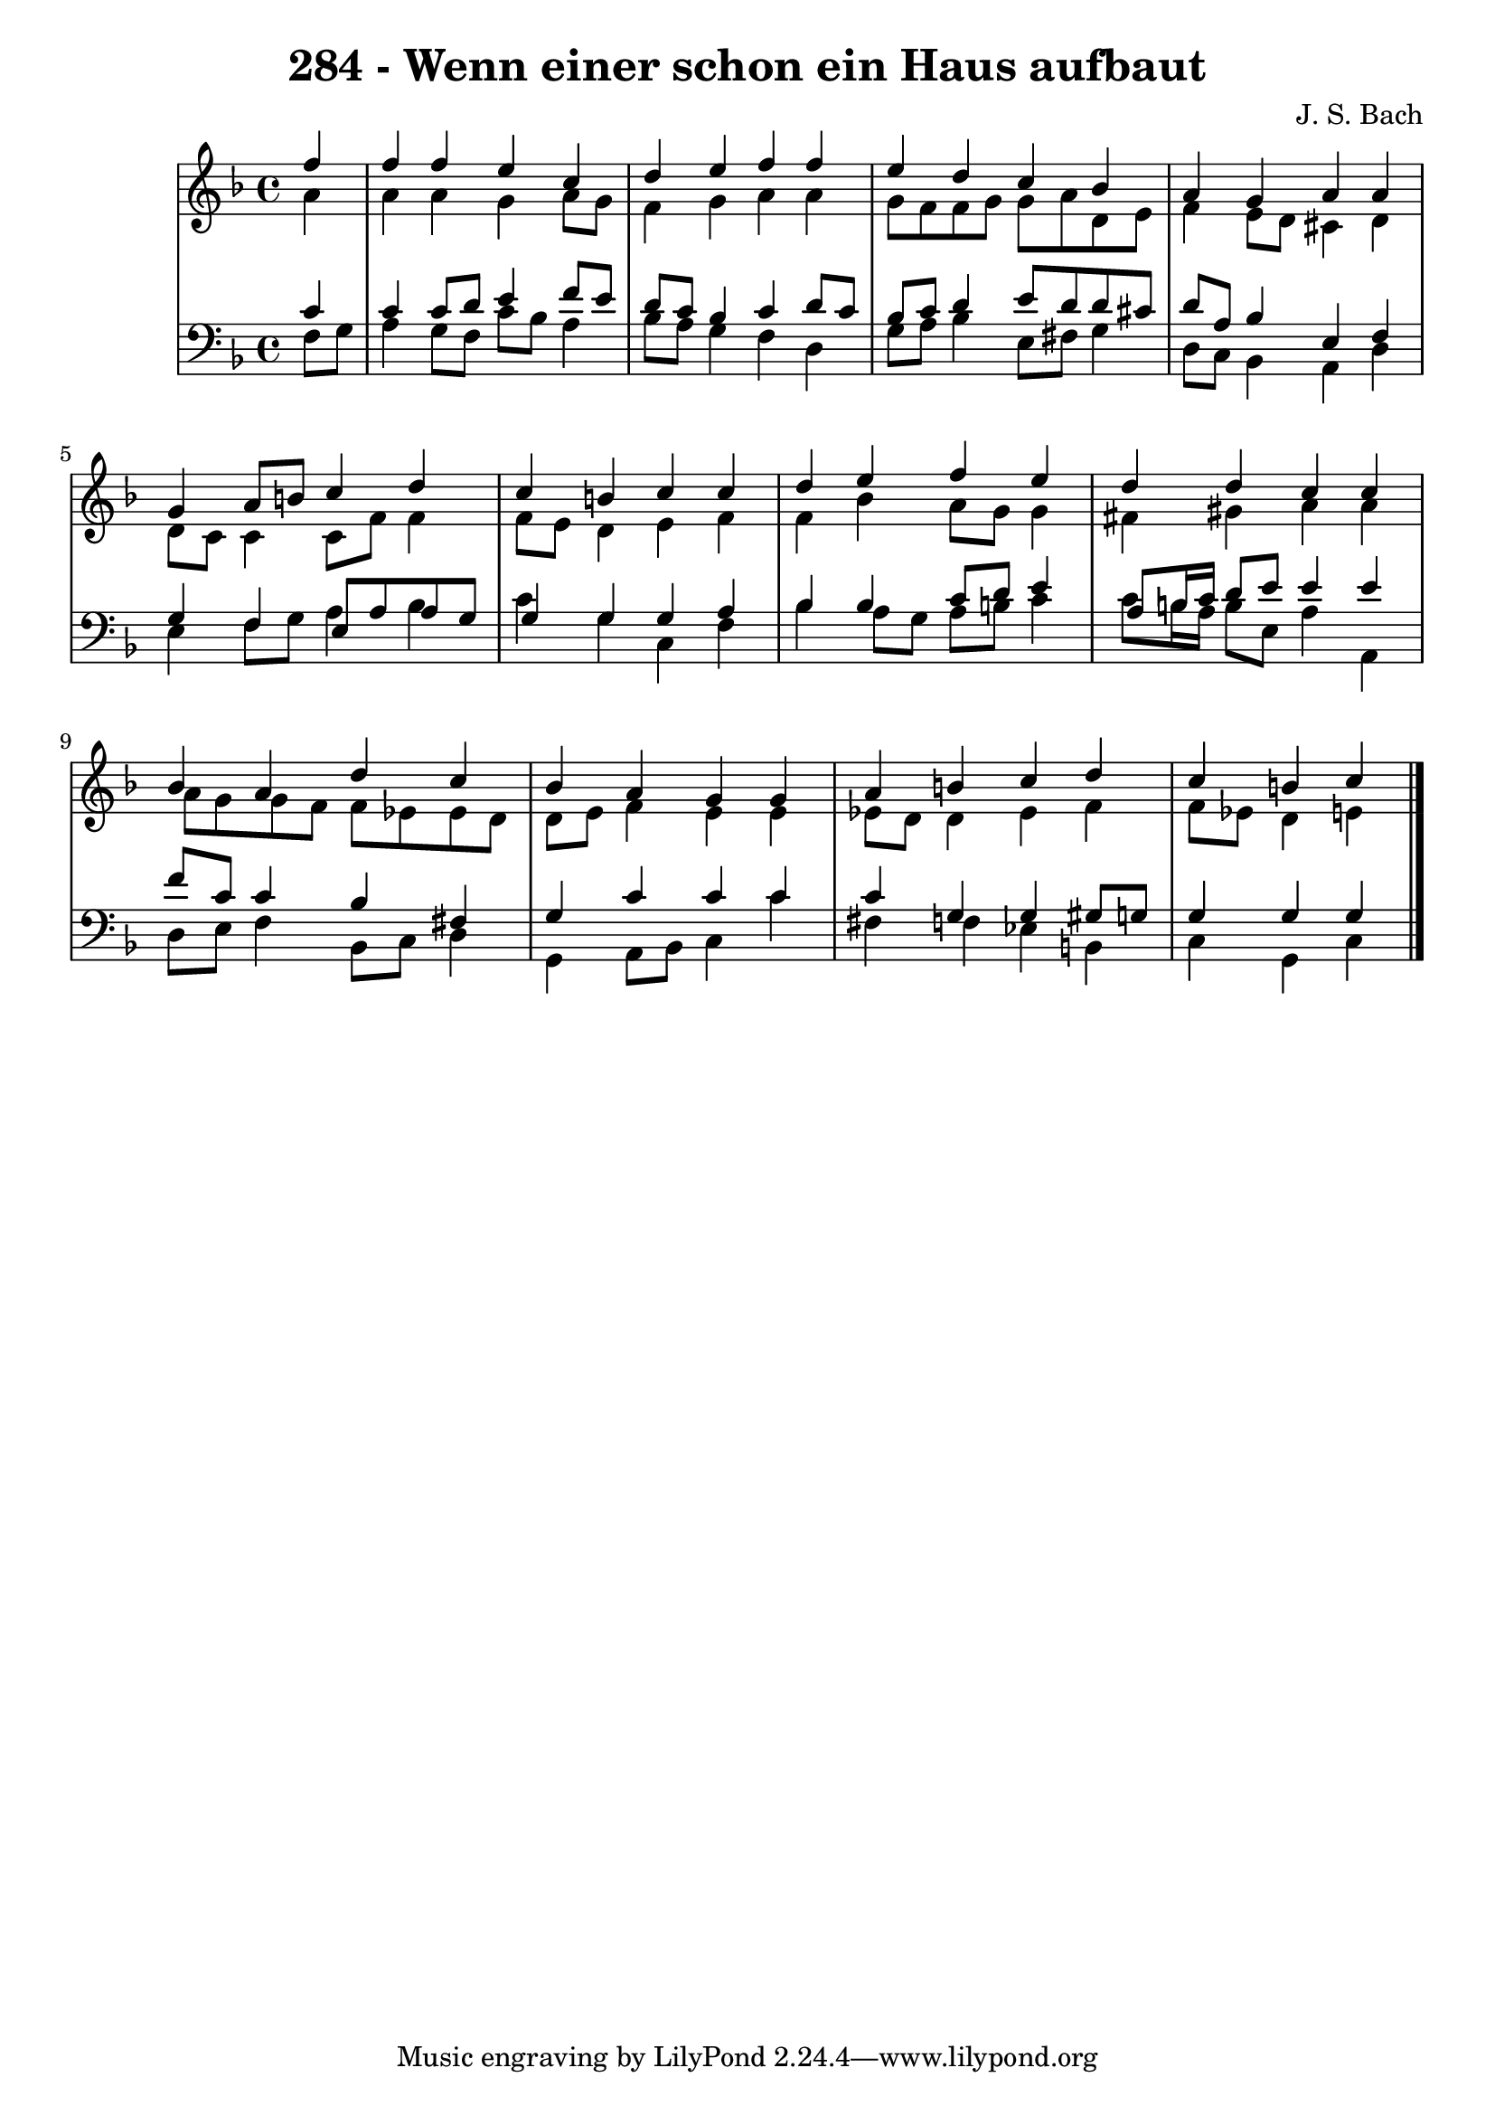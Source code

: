 \version "2.10.33"

\header {
  title = "284 - Wenn einer schon ein Haus aufbaut"
  composer = "J. S. Bach"
}


global = {
  \time 4/4
  \key f \major
}


soprano = \relative c'' {
  \partial 4 f4 
    f4 f4 e4 c4 
  d4 e4 f4 f4 
  e4 d4 c4 bes4 
  a4 g4 a4 a4 
  g4 a8 b8 c4 d4   %5
  c4 b4 c4 c4 
  d4 e4 f4 e4 
  d4 d4 c4 c4 
  bes4 a4 d4 c4 
  bes4 a4 g4 g4   %10
  a4 b4 c4 d4 
  c4 b4 c4 
  
}

alto = \relative c'' {
  \partial 4 a4 
    a4 a4 g4 a8 g8 
  f4 g4 a4 a4 
  g8 f8 f8 g8 g8 a8 d,8 e8 
  f4 e8 d8 cis4 d4 
  d8 c8 c4 c8 f8 f4   %5
  f8 e8 d4 e4 f4 
  f4 bes4 a8 g8 g4 
  fis4 gis4 a4 a4 
  a8 g8 g8 f8 f8 ees8 ees8 d8 
  d8 e8 f4 e4 e4   %10
  ees8 d8 d4 ees4 f4 
  f8 ees8 d4 e4 
  
}

tenor = \relative c' {
  \partial 4 c4 
    c4 c8 d8 e4 f8 e8 
  d8 c8 bes4 c4 d8 c8 
  bes8 c8 d4 e8 d8 d8 cis8 
  d8 a8 bes4 e,4 f4 
  g4 f4 e8 a8 a8 g8   %5
  g4 g4 g4 a4 
  bes4 bes4 c8 d8 e4 
  a,8 b16 c16 d8 e8 e4 e4 
  f8 c8 c4 bes4 fis4 
  g4 c4 c4 c4   %10
  c4 g4 g4 gis8 g8 
  g4 g4 g4 
  
}

baixo = \relative c {
  \partial 4 f8  g8 
    a4 g8 f8 c'8 bes8 a4 
  bes8 a8 g4 f4 d4 
  g8 a8 bes4 e,8 fis8 g4 
  d8 c8 bes4 a4 d4 
  e4 f8 g8 a4 bes4   %5
  c4 g4 c,4 f4 
  bes4 a8 g8 a8 b8 c4 
  c8 b16 a16 b8 e,8 a4 a,4 
  d8 e8 f4 bes,8 c8 d4 
  g,4 a8 bes8 c4 c'4   %10
  fis,4 f4 ees4 b4 
  c4 g4 c4 
  
}

\score {
  <<
    \new StaffGroup <<
      \override StaffGroup.SystemStartBracket #'style = #'line 
      \new Staff {
        <<
          \global
          \new Voice = "soprano" { \voiceOne \soprano }
          \new Voice = "alto" { \voiceTwo \alto }
        >>
      }
      \new Staff {
        <<
          \global
          \clef "bass"
          \new Voice = "tenor" {\voiceOne \tenor }
          \new Voice = "baixo" { \voiceTwo \baixo \bar "|."}
        >>
      }
    >>
  >>
  \layout {}
  \midi {}
}